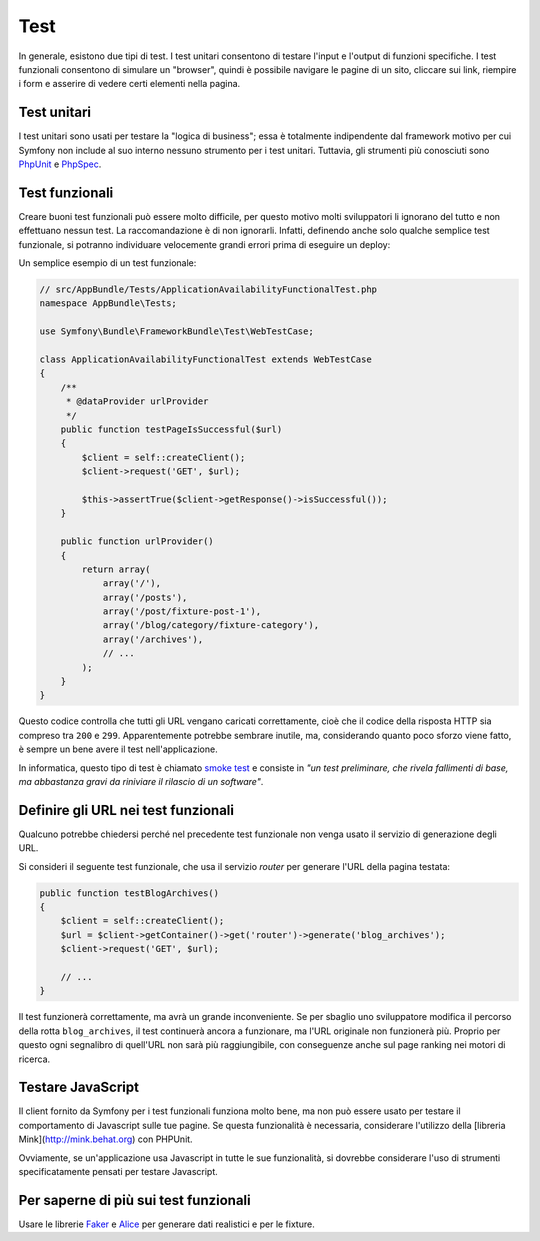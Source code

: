 Test
====

In generale, esistono due tipi di test. I test unitari consentono di
testare l'input e l'output di funzioni specifiche. I test funzionali
consentono di simulare un "browser", quindi è possibile navigare le pagine di un sito,
cliccare sui link, riempire i form e asserire di vedere certi elementi nella pagina.

Test unitari
------------

I test unitari sono usati per testare la "logica di business"; essa è
totalmente indipendente dal framework motivo per cui Symfony non include al suo interno
nessuno strumento per i test unitari. Tuttavia, gli strumenti più conosciuti
sono `PhpUnit`_ e `PhpSpec`_.

Test funzionali
---------------

Creare buoni test funzionali può essere molto difficile, per questo motivo molti sviluppatori li ignorano
del tutto e non effettuano nessun test. La raccomandazione è di non ignorarli. Infatti, definendo anche
solo qualche semplice test funzionale, si potranno individuare velocemente grandi errori prima di eseguire un deploy:

.. best-practice::

    Definire il test funzionale che almeno controlli il caricamento corretto di tutte pagine
    dell'applicazione.

Un semplice esempio di un test funzionale:

.. code-block:: php

    // src/AppBundle/Tests/ApplicationAvailabilityFunctionalTest.php
    namespace AppBundle\Tests;

    use Symfony\Bundle\FrameworkBundle\Test\WebTestCase;

    class ApplicationAvailabilityFunctionalTest extends WebTestCase
    {
        /**
         * @dataProvider urlProvider
         */
        public function testPageIsSuccessful($url)
        {
            $client = self::createClient();
            $client->request('GET', $url);

            $this->assertTrue($client->getResponse()->isSuccessful());
        }

        public function urlProvider()
        {
            return array(
                array('/'),
                array('/posts'),
                array('/post/fixture-post-1'),
                array('/blog/category/fixture-category'),
                array('/archives'),
                // ...
            );
        }
    }

Questo codice controlla che tutti gli URL vengano caricati correttamente, cioè
che il codice della risposta HTTP sia compreso tra ``200`` e ``299``.
Apparentemente potrebbe sembrare inutile, ma, considerando quanto poco sforzo viene fatto,
è sempre un bene avere il test nell'applicazione.

In informatica, questo tipo di test è chiamato `smoke test`_ e consiste
in *"un test preliminare, che rivela fallimenti di base, ma abbastanza gravi da riniviare
il rilascio di un software"*.

Definire gli URL nei test funzionali
------------------------------------

Qualcuno potrebbe chiedersi perché nel precedente test funzionale non venga usato
il servizio di generazione degli URL.

.. best-practice::

    Inserire direttamente gli URL nei test funzionali invece di usare il
    generatore di URL.

Si consideri il seguente test funzionale, che usa il servizio `router` per generare l'URL della
pagina testata:

.. code-block:: php

    public function testBlogArchives()
    {
        $client = self::createClient();
        $url = $client->getContainer()->get('router')->generate('blog_archives');
        $client->request('GET', $url);

        // ...
    }

Il test funzionerà correttamente, ma avrà un grande inconveniente. Se per sbaglio uno sviluppatore
modifica il percorso della rotta ``blog_archives``, il test continuerà ancora a funzionare, ma
l'URL originale non funzionerà più. Proprio per questo ogni segnalibro di quell'URL non sarà
più raggiungibile, con conseguenze anche sul page ranking nei motori di ricerca.

Testare JavaScript
------------------

Il client fornito da Symfony per i test funzionali funziona molto bene, ma non può essere usato per testare
il comportamento di Javascript sulle tue pagine. Se questa funzionalità è necessaria, considerare l'utilizzo della
[libreria Mink](http://mink.behat.org) con PHPUnit.

Ovviamente, se un'applicazione usa Javascript in tutte le sue funzionalità,
si dovrebbe considerare l'uso di strumenti specificatamente pensati per testare Javascript.

Per saperne di più sui test funzionali
--------------------------------------

Usare le librerie `Faker`_ e `Alice`_ per generare dati realistici e per
le fixture.

.. _`Faker`: https://github.com/fzaninotto/Faker
.. _`Alice`: https://github.com/nelmio/alice
.. _`PhpUnit`: https://phpunit.de/
.. _`PhpSpec`: http://www.phpspec.net/
.. _`Mink`: http://mink.behat.org
.. _`smoke test`: http://en.wikipedia.org/wiki/Smoke_testing_(software)
